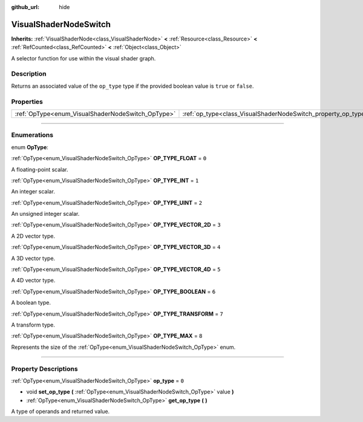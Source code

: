 :github_url: hide

.. DO NOT EDIT THIS FILE!!!
.. Generated automatically from Godot engine sources.
.. Generator: https://github.com/godotengine/godot/tree/master/doc/tools/make_rst.py.
.. XML source: https://github.com/godotengine/godot/tree/master/doc/classes/VisualShaderNodeSwitch.xml.

.. _class_VisualShaderNodeSwitch:

VisualShaderNodeSwitch
======================

**Inherits:** :ref:`VisualShaderNode<class_VisualShaderNode>` **<** :ref:`Resource<class_Resource>` **<** :ref:`RefCounted<class_RefCounted>` **<** :ref:`Object<class_Object>`

A selector function for use within the visual shader graph.

.. rst-class:: classref-introduction-group

Description
-----------

Returns an associated value of the ``op_type`` type if the provided boolean value is ``true`` or ``false``.

.. rst-class:: classref-reftable-group

Properties
----------

.. table::
   :widths: auto

   +---------------------------------------------------+---------------------------------------------------------------+-------+
   | :ref:`OpType<enum_VisualShaderNodeSwitch_OpType>` | :ref:`op_type<class_VisualShaderNodeSwitch_property_op_type>` | ``0`` |
   +---------------------------------------------------+---------------------------------------------------------------+-------+

.. rst-class:: classref-section-separator

----

.. rst-class:: classref-descriptions-group

Enumerations
------------

.. _enum_VisualShaderNodeSwitch_OpType:

.. rst-class:: classref-enumeration

enum **OpType**:

.. _class_VisualShaderNodeSwitch_constant_OP_TYPE_FLOAT:

.. rst-class:: classref-enumeration-constant

:ref:`OpType<enum_VisualShaderNodeSwitch_OpType>` **OP_TYPE_FLOAT** = ``0``

A floating-point scalar.

.. _class_VisualShaderNodeSwitch_constant_OP_TYPE_INT:

.. rst-class:: classref-enumeration-constant

:ref:`OpType<enum_VisualShaderNodeSwitch_OpType>` **OP_TYPE_INT** = ``1``

An integer scalar.

.. _class_VisualShaderNodeSwitch_constant_OP_TYPE_UINT:

.. rst-class:: classref-enumeration-constant

:ref:`OpType<enum_VisualShaderNodeSwitch_OpType>` **OP_TYPE_UINT** = ``2``

An unsigned integer scalar.

.. _class_VisualShaderNodeSwitch_constant_OP_TYPE_VECTOR_2D:

.. rst-class:: classref-enumeration-constant

:ref:`OpType<enum_VisualShaderNodeSwitch_OpType>` **OP_TYPE_VECTOR_2D** = ``3``

A 2D vector type.

.. _class_VisualShaderNodeSwitch_constant_OP_TYPE_VECTOR_3D:

.. rst-class:: classref-enumeration-constant

:ref:`OpType<enum_VisualShaderNodeSwitch_OpType>` **OP_TYPE_VECTOR_3D** = ``4``

A 3D vector type.

.. _class_VisualShaderNodeSwitch_constant_OP_TYPE_VECTOR_4D:

.. rst-class:: classref-enumeration-constant

:ref:`OpType<enum_VisualShaderNodeSwitch_OpType>` **OP_TYPE_VECTOR_4D** = ``5``

A 4D vector type.

.. _class_VisualShaderNodeSwitch_constant_OP_TYPE_BOOLEAN:

.. rst-class:: classref-enumeration-constant

:ref:`OpType<enum_VisualShaderNodeSwitch_OpType>` **OP_TYPE_BOOLEAN** = ``6``

A boolean type.

.. _class_VisualShaderNodeSwitch_constant_OP_TYPE_TRANSFORM:

.. rst-class:: classref-enumeration-constant

:ref:`OpType<enum_VisualShaderNodeSwitch_OpType>` **OP_TYPE_TRANSFORM** = ``7``

A transform type.

.. _class_VisualShaderNodeSwitch_constant_OP_TYPE_MAX:

.. rst-class:: classref-enumeration-constant

:ref:`OpType<enum_VisualShaderNodeSwitch_OpType>` **OP_TYPE_MAX** = ``8``

Represents the size of the :ref:`OpType<enum_VisualShaderNodeSwitch_OpType>` enum.

.. rst-class:: classref-section-separator

----

.. rst-class:: classref-descriptions-group

Property Descriptions
---------------------

.. _class_VisualShaderNodeSwitch_property_op_type:

.. rst-class:: classref-property

:ref:`OpType<enum_VisualShaderNodeSwitch_OpType>` **op_type** = ``0``

.. rst-class:: classref-property-setget

- void **set_op_type** **(** :ref:`OpType<enum_VisualShaderNodeSwitch_OpType>` value **)**
- :ref:`OpType<enum_VisualShaderNodeSwitch_OpType>` **get_op_type** **(** **)**

A type of operands and returned value.

.. |virtual| replace:: :abbr:`virtual (This method should typically be overridden by the user to have any effect.)`
.. |const| replace:: :abbr:`const (This method has no side effects. It doesn't modify any of the instance's member variables.)`
.. |vararg| replace:: :abbr:`vararg (This method accepts any number of arguments after the ones described here.)`
.. |constructor| replace:: :abbr:`constructor (This method is used to construct a type.)`
.. |static| replace:: :abbr:`static (This method doesn't need an instance to be called, so it can be called directly using the class name.)`
.. |operator| replace:: :abbr:`operator (This method describes a valid operator to use with this type as left-hand operand.)`
.. |bitfield| replace:: :abbr:`BitField (This value is an integer composed as a bitmask of the following flags.)`
